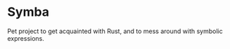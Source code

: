 * Symba

  Pet project to get acquainted with Rust, and to mess around with
  symbolic expressions.

